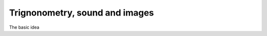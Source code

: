 =================================
 Trignonometry, sound and images
=================================

The basic idea


